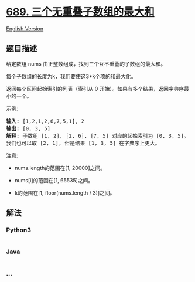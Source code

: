 * [[https://leetcode-cn.com/problems/maximum-sum-of-3-non-overlapping-subarrays][689.
三个无重叠子数组的最大和]]
  :PROPERTIES:
  :CUSTOM_ID: 三个无重叠子数组的最大和
  :END:
[[./solution/0600-0699/0689.Maximum Sum of 3 Non-Overlapping Subarrays/README_EN.org][English
Version]]

** 题目描述
   :PROPERTIES:
   :CUSTOM_ID: 题目描述
   :END:

#+begin_html
  <!-- 这里写题目描述 -->
#+end_html

#+begin_html
  <p>
#+end_html

给定数组 nums 由正整数组成，找到三个互不重叠的子数组的最大和。

#+begin_html
  </p>
#+end_html

#+begin_html
  <p>
#+end_html

每个子数组的长度为k，我们要使这3*k个项的和最大化。

#+begin_html
  </p>
#+end_html

#+begin_html
  <p>
#+end_html

返回每个区间起始索引的列表（索引从 0
开始）。如果有多个结果，返回字典序最小的一个。

#+begin_html
  </p>
#+end_html

#+begin_html
  <p>
#+end_html

示例:

#+begin_html
  </p>
#+end_html

#+begin_html
  <pre>
  <strong>输入:</strong> [1,2,1,2,6,7,5,1], 2
  <strong>输出:</strong> [0, 3, 5]
  <strong>解释:</strong> 子数组 [1, 2], [2, 6], [7, 5] 对应的起始索引为 [0, 3, 5]。
  我们也可以取 [2, 1], 但是结果 [1, 3, 5] 在字典序上更大。
  </pre>
#+end_html

#+begin_html
  <p>
#+end_html

注意:

#+begin_html
  </p>
#+end_html

#+begin_html
  <ul>
#+end_html

#+begin_html
  <li>
#+end_html

nums.length的范围在[1, 20000]之间。

#+begin_html
  </li>
#+end_html

#+begin_html
  <li>
#+end_html

nums[i]的范围在[1, 65535]之间。

#+begin_html
  </li>
#+end_html

#+begin_html
  <li>
#+end_html

k的范围在[1, floor(nums.length / 3)]之间。

#+begin_html
  </li>
#+end_html

#+begin_html
  </ul>
#+end_html

** 解法
   :PROPERTIES:
   :CUSTOM_ID: 解法
   :END:

#+begin_html
  <!-- 这里可写通用的实现逻辑 -->
#+end_html

#+begin_html
  <!-- tabs:start -->
#+end_html

*** *Python3*
    :PROPERTIES:
    :CUSTOM_ID: python3
    :END:

#+begin_html
  <!-- 这里可写当前语言的特殊实现逻辑 -->
#+end_html

#+begin_src python
#+end_src

*** *Java*
    :PROPERTIES:
    :CUSTOM_ID: java
    :END:

#+begin_html
  <!-- 这里可写当前语言的特殊实现逻辑 -->
#+end_html

#+begin_src java
#+end_src

*** *...*
    :PROPERTIES:
    :CUSTOM_ID: section
    :END:
#+begin_example
#+end_example

#+begin_html
  <!-- tabs:end -->
#+end_html
